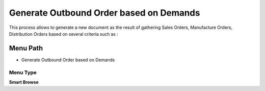 
.. _functional-guide/menu/menu-generate-outbound-order-based-on-demands:

========================================
Generate Outbound Order based on Demands
========================================

This process allows to generate a new document as the result of gathering Sales Orders, Manufacture Orders, Distribution Orders based on several criteria such as :

Menu Path
=========


* Generate Outbound Order based on Demands

Menu Type
---------
\ **Smart Browse**\ 

